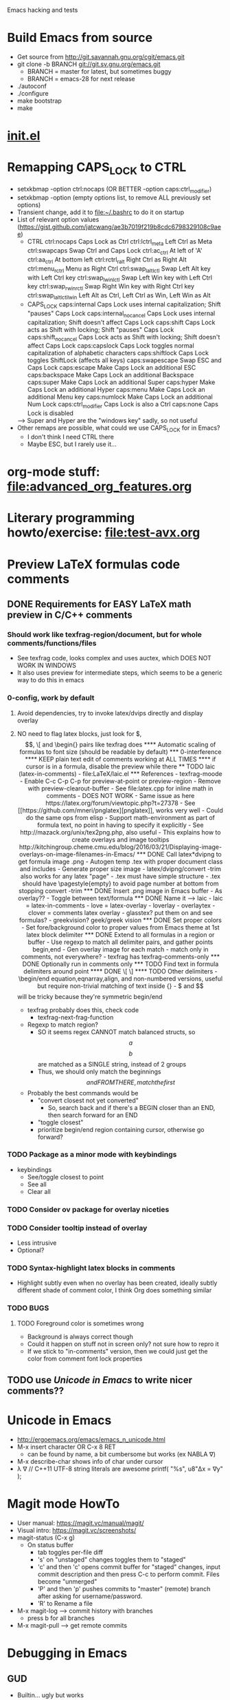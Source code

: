 #+STARTUP: indent

Emacs hacking and tests

* Build Emacs from source
- Get source from http://git.savannah.gnu.org/cgit/emacs.git
- git clone -b BRANCH git://git.sv.gnu.org/emacs.git
  - BRANCH = master for latest, but sometimes buggy
  - BRANCH = emacs-28 for next release
- ./autoconf
- ./configure
- make bootstrap
- make
* [[file:~/.emacs.d/init.el][init.el]]
* Remapping CAPS_LOCK to CTRL
- setxkbmap -option ctrl:nocaps (OR BETTER -option caps:ctrl_modifier)
- setxkbmap -option (empty options list, to remove ALL previously set options)
- Transient change, add it to file:~/.bashrc to do it on startup
- List of relevant option values (https://gist.github.com/jatcwang/ae3b7019f219b8cdc6798329108c9aee)
  - CTRL
    ctrl:nocaps          Caps Lock as Ctrl
    ctrl:lctrl_meta      Left Ctrl as Meta
    ctrl:swapcaps        Swap Ctrl and Caps Lock
    ctrl:ac_ctrl         At left of 'A'
    ctrl:aa_ctrl         At bottom left
    ctrl:rctrl_ralt      Right Ctrl as Right Alt
    ctrl:menu_rctrl      Menu as Right Ctrl
    ctrl:swap_lalt_lctl  Swap Left Alt key with Left Ctrl key
    ctrl:swap_lwin_lctl  Swap Left Win key with Left Ctrl key
    ctrl:swap_rwin_rctl  Swap Right Win key with Right Ctrl key
    ctrl:swap_lalt_lctl_lwin Left Alt as Ctrl, Left Ctrl as Win, Left Win as Alt
  - CAPS_LOCK
    caps:internal        Caps Lock uses internal capitalization; Shift "pauses" Caps Lock
    caps:internal_nocancel Caps Lock uses internal capitalization; Shift doesn't affect Caps Lock
    caps:shift           Caps Lock acts as Shift with locking; Shift "pauses" Caps Lock
    caps:shift_nocancel  Caps Lock acts as Shift with locking; Shift doesn't affect Caps Lock
    caps:capslock        Caps Lock toggles normal capitalization of alphabetic characters
    caps:shiftlock       Caps Lock toggles ShiftLock (affects all keys)
    caps:swapescape      Swap ESC and Caps Lock
    caps:escape          Make Caps Lock an additional ESC
    caps:backspace       Make Caps Lock an additional Backspace
    caps:super           Make Caps Lock an additional Super
    caps:hyper           Make Caps Lock an additional Hyper
    caps:menu            Make Caps Lock an additional Menu key
    caps:numlock         Make Caps Lock an additional Num Lock
    caps:ctrl_modifier   Caps Lock is also a Ctrl
    caps:none            Caps Lock is disabled
  --> Super and Hyper are the "windows key" sadly, so not useful
- Other remaps are possible, what could we use CAPS_LOCK for in Emacs?
  - I don't think I need CTRL there
  - Maybe ESC, but I rarely use it...
* org-mode stuff: file:advanced_org_features.org
* Literary programming howto/exercise: file:test-avx.org
* Preview LaTeX formulas code comments
** DONE Requirements for EASY LaTeX math preview in C/C++ comments
*** Should work like texfrag-region/document, but for whole comments/functions/files
- See texfrag code, looks complex and uses auctex, which DOES NOT WORK
  IN WINDOWS
- It also uses preview for intermediate steps, which seems to be a
  generic way to do this in emacs
*** 0-config, work by default
**** Avoid dependencies, try to invoke latex/dvips directly and display overlay
**** NO need to flag latex blocks, just look for $, $$, \[ and \begin{} pairs like texfrag does
**** Automatic scaling of formulas to font size (should be readable by default)
*** 0-interference
**** KEEP plain text edit of comments working at ALL TIMES
**** if cursor is in a formula, disable the preview while there
** TODO laic (latex-in-comments)
- file:LaTeX/laic.el
*** References
- texfrag-moode
  - Enable C-c C-p C-p for preview-at-point or preview-region
  - Remove with preview-clearout-buffer
  - See file:latex.cpp for inline math in comments
  - DOES NOT WORK
    - Same issue as here https://latex.org/forum/viewtopic.php?t=27378
- See [[https://github.com/mneri/pnglatex][pnglatex]], works very well
  - Could do the same ops from elisp
  - Support math-environment as part of formula text, no point in
    having to specify it explicitly
- See http://mazack.org/unix/tex2png.php, also useful
- This explains how to create overlays and image tooltips
  http://kitchingroup.cheme.cmu.edu/blog/2016/03/21/Displaying-image-overlays-on-image-filenames-in-Emacs/
*** DONE Call latex*dvipng to get formula image .png
- Autogen temp .tex with proper document class and includes
- Generate proper size image
- latex/dvipng/convert -trim also works for any latex "page"
- .tex must have simple structure
- .tex should have \pagestyle{empty} to avoid page number at bottom
  from stopping convert -trim
*** DONE Insert .png image in Emacs buffer
- As overlay??
- Toggle between text/formula
*** DONE Name it --> laic
- laic = latex-in-comments
- love = latex-overlay
- loverlay
- overlaytex
- clover = comments latex overlay
- glasstex? put them on and see formulas?
- greekvision? geek/greek vision
*** DONE Set proper colors
- Set fore/background color to proper values from Emacs theme at 1st
  latex block delimiter
*** DONE Extend to all formulas in a region or buffer
- Use regexp to match all delimiter pairs, and gather points begin,end
- Gen overlay image for each match
- match only in comments, not everywhere?
  - texfrag has texfrag-comments-only
*** DONE Optionally run in comments only
*** TODO Find text in formula delimiters around point
**** DONE \[ \]
**** TODO Other delimiters
- \begin/end equation,eqnarray,align, and non-numbered versions,
  useful but require non-trivial matching of text inside {}
- $ and $$ will be tricky because they're symmetric begin/end
- texfrag probably does this, check code
  - texfrag-next-frag-function
- Regexp to match region?
  - SO it seems regex CANNOT match balanced structs, so \[a\] \[b\]
    are matched as a SINGLE string, instead of 2 groups
  - Thus, we should only match the beginnings \[ and FROM THERE,
    match the first \]
- Probably the best commands would be
  - "convert closest not yet converted"
    - So, search back and if there's a BEGIN closer than an END, then
      search forward for an END
  - "toggle closest"
  - prioritize begin/end region containing cursor, otherwise go forward?
*** TODO Package as a minor mode with keybindings
- keybindings
  - See/toggle closest to point
  - See all
  - Clear all
*** TODO Consider ov package for overlay niceties
*** TODO Consider tooltip instead of overlay
- Less intrusive
- Optional?
*** TODO Syntax-highlight latex blocks in comments
- Highlight subtly even when no overlay has been created, ideally
  subtly different shade of comment color, I think Org does something similar
*** TODO BUGS
**** TODO Foreground color is sometimes wrong
- Background is always correct though
- Could it happen on stuff not in screen only? not sure how to repro it
- If we stick to "in-comments" version, then we could just get the
  color from comment font lock properties
** TODO use [[Unicode in Emacs]] to write nicer comments??
* Unicode in Emacs
- http://ergoemacs.org/emacs/emacs_n_unicode.html
- M-x insert character OR C-x 8 RET
  - can be found by name, a bit cumbersome but works (ex NABLA ∇)
- M-x describe-char shows info of char under cursor
- λ ∇
  // C++11 UTF-8 string literals are awesome
  printf( "%s\n", u8"Δx = ∇y" );
* Magit mode HowTo
- User manual: https://magit.vc/manual/magit/
- Visual intro: https://magit.vc/screenshots/
- magit-status (C-x g)
  - On status buffer
    - tab toggles per-file diff
    - 's' on "unstaged" changes toggles them to "staged"
    - 'c' and then 'c' opens commit buffer for "staged" changes, input commit
      description and then press C-c to perform commit. Files become
      "unmerged"
    - 'P' and then 'p' pushes commits to "master" (remote) branch after
      asking for username/password.
    - 'R' to Rename a file
- M-x magit-log --> commit history with branches
  - press b for all branches
- M-x magit-pull --> get remote commits
* Debugging in Emacs
** GUD
- Builtin... ugly but works
** realgud
- Seems to have more features than GUD
** dap-mode https://www.youtube.com/watch?v=0bilcQVSlbM
- New thing using DAP extensions for VSCode... seems hard to install,
  I'll pass
- WATCH the video, maybe it's simpler than I thought
* Pico8-mode
- Consider custom mode for easy code section narrowing of .p8 files,
  syntax highlight, re-launching game, etc...
* ORG-PAPERS
- Organize ALL papers in an org-based scheme
- All .PDF in the SAME directory, with systematic YEAR_Name.pdf
- Subdir /org holds 1 YEAR_Name.org per paper, with bib details, etc
- Global Papers.org with refs to all papers, sorted by year, and with
  TAGS
- Current /Papers subdirs would be come tags/nested tags, same
  tag-based view would be possible, but could also org per multiple tags
- Maybe there's some workflow/mode that already does this using paper
  .bib files or similar...
- I'd like the .org per paper to write custom notes, there's an
  annotations mode in org for that I think
- This seems the ONLY way to ever add/organize all post-PhD papers the
  same as during-PhD ones... and can be done incrementally
- Maybe could use a database for this, with per-paper
  fields/annotations stored with paper-name as key, and query it from
  org somehow??
** Org-babel + SQL https://orgmode.org/worg/org-contrib/babel/languages/ob-doc-sql.html
** emacsql https://kitchingroup.cheme.cmu.edu/blog/2017/01/03/Find-stuff-in-org-mode-anywhere/
** org-sql, but it's the other way around https://github.com/ndwarshuis/org-sql
* Sketches in org-mode file:OrgSketch/OrgSketch.org
* ORG custom links
- Run commandline for custom:link links
** Simple link abbreviation way:
- See https://orgmode.org/manual/Link-Abbreviations.html#Link-Abbreviations
- Add new linktype with "customize-var org-link-abbrev-alist"
  - Add linktype:linktag and "shell:program " that will be called as
    "program tag"
  - [[sketch:tests/ContactVV.png]]
** Full new hyperlink type way:
- Custom code for link open, export, etc...
- Maybe visualization too? Seems so, there's a ":display" param in
  org-link-parameters so I guess it can be overwritten to do the same
  as inline image viz?
- See https://orgmode.org/manual/Adding-Hyperlink-Types.html#Adding-Hyperlink-Types
* ORG-mode presentations https://www.youtube.com/watch?v=vz9aLmxYJB0
https://www.youtube.com/watch?v=E-NAM9U5JYE
* LSP mode https://www.youtube.com/watch?v=E-NAM9U5JYE
